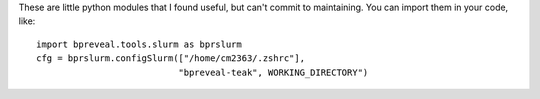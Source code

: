 These are little python modules that I found useful, but can't commit to maintaining.
You can import them in your code, like::

    import bpreveal.tools.slurm as bprslurm
    cfg = bprslurm.configSlurm(["/home/cm2363/.zshrc"],
                               "bpreveal-teak", WORKING_DIRECTORY")

..
    Copyright 2022, 2023, 2024 Charles McAnany. This file is part of BPReveal. BPReveal is free software: You can redistribute it and/or modify it under the terms of the GNU General Public License as published by the Free Software Foundation, either version 2 of the License, or (at your option) any later version. BPReveal is distributed in the hope that it will be useful, but WITHOUT ANY WARRANTY; without even the implied warranty of MERCHANTABILITY or FITNESS FOR A PARTICULAR PURPOSE. See the GNU General Public License for more details. You should have received a copy of the GNU General Public License along with BPReveal. If not, see <https://www.gnu.org/licenses/>.
